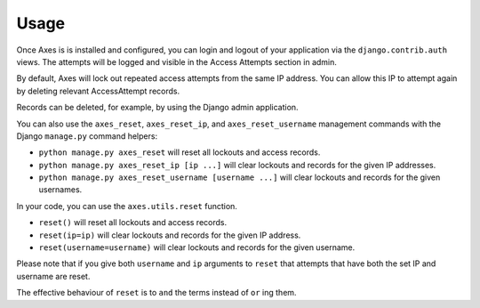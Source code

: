.. _usage:

Usage
=====

Once Axes is is installed and configured, you can login and logout
of your application via the ``django.contrib.auth`` views.
The attempts will be logged and visible in the Access Attempts section in admin.

By default, Axes will lock out repeated access attempts from the same IP address.
You can allow this IP to attempt again by deleting relevant AccessAttempt records.

Records can be deleted, for example, by using the Django admin application.

You can also use the ``axes_reset``, ``axes_reset_ip``, and ``axes_reset_username``
management commands with the Django ``manage.py`` command helpers:

- ``python manage.py axes_reset``
  will reset all lockouts and access records.
- ``python manage.py axes_reset_ip [ip ...]``
  will clear lockouts and records for the given IP addresses.
- ``python manage.py axes_reset_username [username ...]``
  will clear lockouts and records for the given usernames.

In your code, you can use the ``axes.utils.reset`` function.

- ``reset()`` will reset all lockouts and access records.
- ``reset(ip=ip)`` will clear lockouts and records for the given IP address.
- ``reset(username=username)`` will clear lockouts and records for the given username.

Please note that if you give both ``username`` and ``ip`` arguments to ``reset``
that attempts that have both the set IP and username are reset.

The effective behaviour of ``reset`` is to ``and`` the terms instead of ``or`` ing them.
